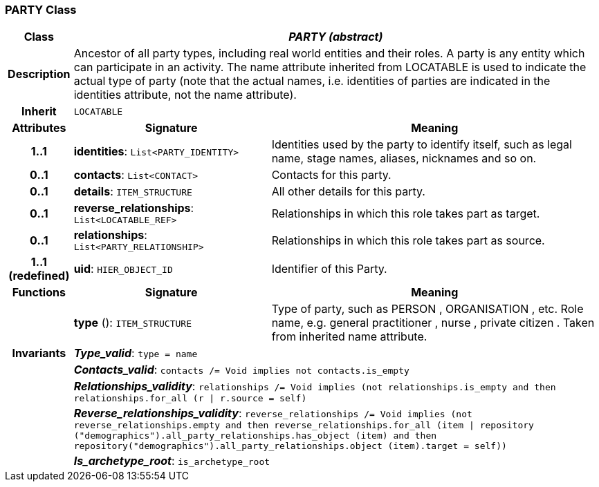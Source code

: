 === PARTY Class

[cols="^1,3,5"]
|===
h|*Class*
2+^h|*_PARTY (abstract)_*

h|*Description*
2+a|Ancestor of all party types, including real world entities and their roles. A party is any entity which can participate in an activity. The name attribute inherited from LOCATABLE is used to indicate the actual type of party (note that the actual names, i.e. identities of parties are indicated in the identities attribute, not the name attribute).

h|*Inherit*
2+|`LOCATABLE`

h|*Attributes*
^h|*Signature*
^h|*Meaning*

h|*1..1*
|*identities*: `List<PARTY_IDENTITY>`
a|Identities used by the party to identify itself, such as legal name, stage names, aliases, nicknames and so on.

h|*0..1*
|*contacts*: `List<CONTACT>`
a|Contacts for this party.

h|*0..1*
|*details*: `ITEM_STRUCTURE`
a|All other details for this party.

h|*0..1*
|*reverse_relationships*: `List<LOCATABLE_REF>`
a|Relationships in which this role takes part as target.

h|*0..1*
|*relationships*: `List<PARTY_RELATIONSHIP>`
a|Relationships in which this role takes part as source.

h|*1..1 +
(redefined)*
|*uid*: `HIER_OBJECT_ID`
a|Identifier of this Party.
h|*Functions*
^h|*Signature*
^h|*Meaning*

h|
|*type* (): `ITEM_STRUCTURE`
a|Type of party, such as  PERSON ,  ORGANISATION , etc. Role name, e.g.  general practitioner ,  nurse ,  private citizen . Taken from inherited name attribute.

h|*Invariants*
2+a|*_Type_valid_*: `type = name`

h|
2+a|*_Contacts_valid_*: `contacts /= Void implies not contacts.is_empty`

h|
2+a|*_Relationships_validity_*: `relationships /= Void implies (not relationships.is_empty and then relationships.for_all (r &#124; r.source = self)`

h|
2+a|*_Reverse_relationships_validity_*: `reverse_relationships /= Void implies (not reverse_relationships.empty and then reverse_relationships.for_all (item &#124; repository ("demographics").all_party_relationships.has_object (item) and then repository("demographics").all_party_relationships.object (item).target = self))`

h|
2+a|*_Is_archetype_root_*: `is_archetype_root`
|===
